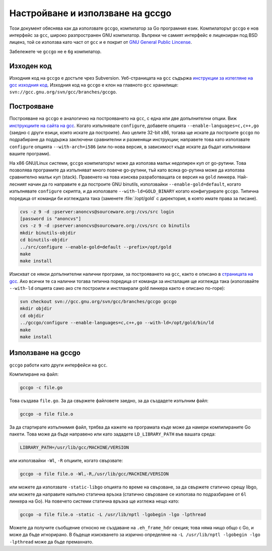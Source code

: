 Настройване и използване на gccgo
#################################

Този документ обяснява как да използвате ``gccgo``, компилатор за Go програмния език. Компилаторът ``gccgo``
е нов интерфейс за ``gcc``, широко разпространен GNU компилатор. Въпреки че самият интерфейс е
лицензиран под BSD лиценз, той се използва като част от ``gcc`` и е покрит от 
`GNU General Public Lincense <http://www.gnu.org/licenses/gpl.html>`_.

Забележете че ``gccgo`` не е ``6g`` компилатор.

Изходен код
===========

Изходния код на ``gccgo`` е достъпе чрез Subversion. Уеб-страницата на ``gcc`` съдържа `инструкции за изтегляне на gcc изходния код
<http://gcc.gnu.org/svn.html>`_. Изходния код на ``gccgo`` е клон на главното ``gcc`` хранилище:
``svn://gcc.gnu.org/svn/gcc/branches/gccgo``.

Построяване
===========

Построяване на ``gccgo`` е аналогично на построяването на ``gcc``, с една или две допълнителни опции. Виж `инструкциите на
сайта на gcc <http://gcc.gnu.org/install/>`_. Когато изпълнявате ``configure``, добавете опцията ``--enable-languages=c,c++,go``
(заедно с други езици, които искате да построите). Ако целите 32-bit x86, тогава ще искате да построите ``gccgo`` по подрабиране
да поддържа заключени сравнителни и разменящи инструкции; направете това като използвате ``configure`` опцията ``--with-arch=i586``
(или по-нова версия, в зависимост къде искате да бъдат изпълнявани вашите програми).

На x86 GNU/Linux системи, ``gccgo`` компилаторът може да използва малък недопирен куп от go-рутини. Това позволява програмите
да изпълняват много повече go-рутини, тъй като всяка go-рутина може да използва сравнително малък куп (stack). Правенето на това
изисква разработващата се версия на ``gold`` линкера. Най-лесният начин да го направите е да построите GNU binutils, използвайки
``--enable-gold=default``, когато изпълнявате ``configure`` скрипта, и да използвате ``--with-ld=GOLD_BINARY`` когато 
конфигурирате ``gccgo``. Типична поредица от команди би изглеждала така (заменете :file:`/opt/gold` с директория, в която 
имате права за писане).

.. code-block:: console

    cvs -z 9 -d :pserver:anoncvs@sourceware.org:/cvs/src login
    [password is "anoncvs"]
    cvs -z 9 -d :pserver:anoncvs@sourceware.org:/cvs/src co binutils
    mkdir binutils-objdir
    cd binutils-objdir
    ../src/configure --enable-gold=default --prefix=/opt/gold
    make
    make install

Изискват се някои допълнителни налични програми, за построяването на ``gcc``, както е описано в `страницата на gcc <http://gcc.gnu.org>`_.
Ако всички те са налични тогава типична поредица от команди за инсталация ще изглежда така (използвайте ``--with-ld`` опцията само ако
сте построили и инстлаирали gold линкера както е описано по-горе):

.. code-block:: console

    svn checkout svn://gcc.gnu.org/svn/gcc/branches/gccgo gccgo
    mkdir objdir
    cd objdir
    ../gccgo/configure --enable-languages=c,c++,go --with-ld=/opt/gold/bin/ld
    make
    make install

Използване на gccgo
===================

``gccgo`` работи като други интерфейси на ``gcc``.

Компилиране на файл:

.. code-block:: console

    gccgo -c file.go

Това създава ``file.go``. За да свържете файловете заедно, за да създадете изпълним файл:

.. code-block:: console

    gccgo -o file file.o

За да стартирате изпълнимия файл, трябва да кажете на програмата къде може да намери компилираните Go пакети. Това може да бъде направено
или като зададете ``LD_LIBRARY_PATH`` във вашата среда:

.. code-block:: console

    LIBRARY_PATH=/usr/lib/gcc/MACHINE/VERSION

или използвайки ``-Wl``, ``-R`` опциите, когато свързвате:

.. code-block:: console

    gccgo -o file file.o -Wl,-R,/usr/lib/gcc/MACHINE/VERSION

или можете да използвате ``-static-libgo`` опцията по време на свързване, за да свържете статично срещу libgo, или можете да направите
напълно статична връзка (статично свързване се използва по подразбиране от ``6l`` линкера на Go). На повечето системи статична
връзка ще изглежа нещо като:

.. code-block:: console

    gccgo -o file file.o -static -L /usr/lib/nptl -lgobegin -lgo -lpthread

Можете да получите съобщение относно не създаване на ``.eh_frame_hdr`` секция; това няма нищо общо с Go, и може да бъде игнорирано.
В бъдеще изискването за изрично определяне на ``-L /usr/lib/nptl -lgobegin -lgo -lpthread`` може да бъде премахнато.
